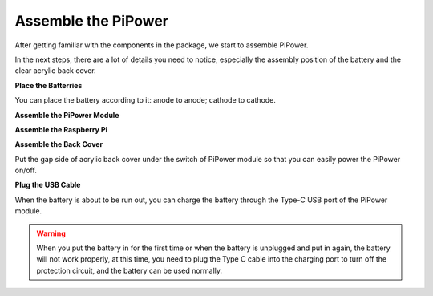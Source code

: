 Assemble the PiPower
=======================

After getting familiar with the components in the 
package, we start to assemble PiPower.

In the next steps, there are a lot of details you need to 
notice, especially the assembly position of the battery 
and the clear acrylic back cover.

**Place the Batterries**

You can place the battery according to it: anode to anode; cathode to cathode.

.. image:: img/media5.png
    :align: center

**Assemble the PiPower Module**

.. image:: img/media6.png
    :align: center


**Assemble the Raspberry Pi**

.. image:: img/media7.png
    :align: center

**Assemble the Back Cover**

Put the gap side of acrylic back cover under the switch of PiPower module so that you can easily power the PiPower on/off.

.. image:: img/media8.png
    :align: center

**Plug the USB Cable**

.. image:: img/media9.JPG
    :align: center

When the battery is about to be run out, you can charge the battery through the Type-C USB port of the PiPower module.

.. image:: img/media10.png
    :align: center

.. warning::
    When you put the battery in for the first time or when the battery is unplugged and put in again, the battery will not work properly, at this time, you need to plug the Type C cable into the charging port to turn off the protection circuit, and the battery can be used normally.

